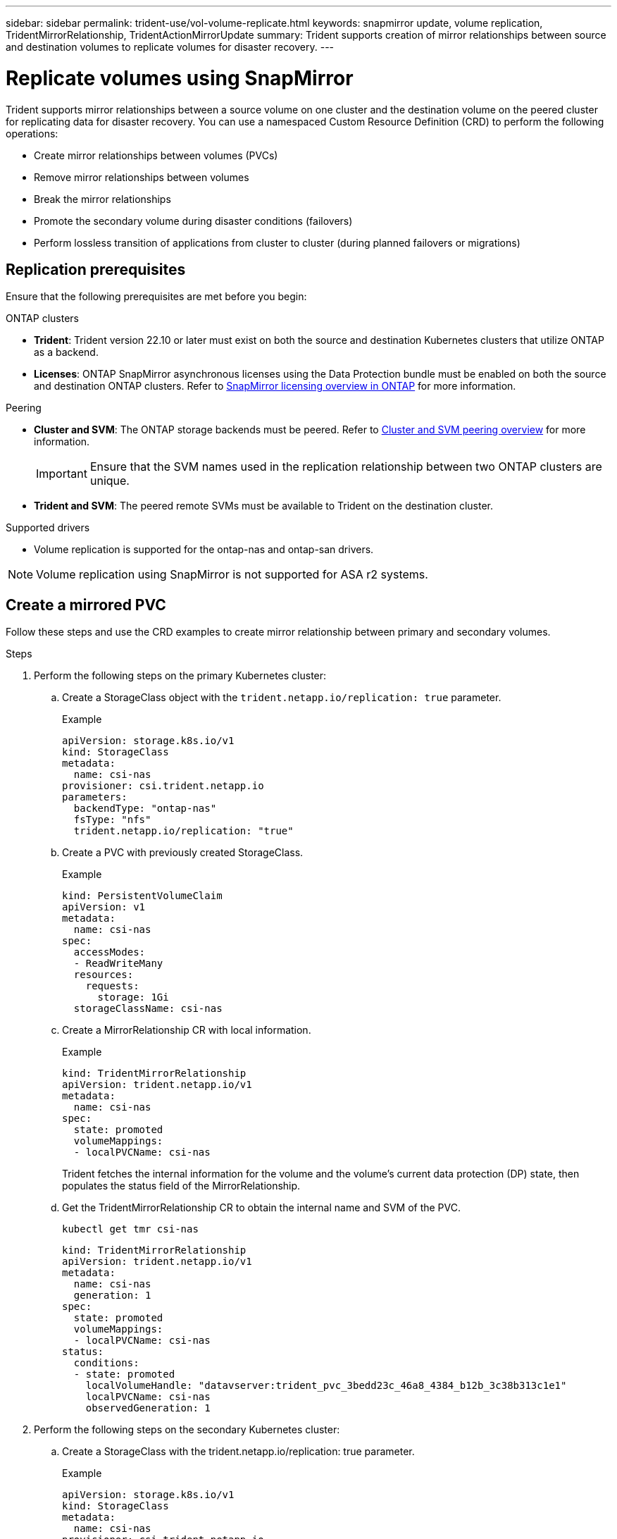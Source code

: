 ---
sidebar: sidebar
permalink: trident-use/vol-volume-replicate.html
keywords: snapmirror update, volume replication, TridentMirrorRelationship, TridentActionMirrorUpdate
summary: Trident supports creation of mirror relationships between source and destination volumes to replicate volumes for disaster recovery.
---

= Replicate volumes using SnapMirror

:hardbreaks:
:icons: font
:imagesdir: ../media/

[.lead]
Trident supports mirror relationships between a source volume on one cluster and the destination volume on the peered cluster for replicating data for disaster recovery. You can use a namespaced Custom Resource Definition (CRD) to perform the following operations:

* Create mirror relationships between volumes (PVCs)	
* Remove mirror relationships between volumes
* Break the mirror relationships
* Promote the secondary volume during disaster conditions (failovers)
* Perform lossless transition of applications from cluster to cluster (during planned failovers or migrations)

== Replication prerequisites

Ensure that the following prerequisites are met before you begin:

.ONTAP clusters 
* *Trident*: Trident version 22.10 or later must exist on both the source and destination Kubernetes clusters that utilize ONTAP as a backend.
* *Licenses*: ONTAP SnapMirror asynchronous licenses using the Data Protection bundle must be enabled on both the source and destination ONTAP clusters. Refer to https://docs.netapp.com/us-en/ontap/data-protection/snapmirror-licensing-concept.html[SnapMirror licensing overview in ONTAP^] for more information.

.Peering 
* *Cluster and SVM*: The ONTAP storage backends must be peered. Refer to https://docs.netapp.com/us-en/ontap-sm-classic/peering/index.html[Cluster and SVM peering overview^] for more information.
+
IMPORTANT: Ensure that the SVM names used in the replication relationship between two ONTAP clusters are unique.

* *Trident and SVM*: The peered remote SVMs must be available to Trident on the destination cluster. 

.Supported drivers

* Volume replication is supported for the ontap-nas and ontap-san drivers.

NOTE: Volume replication using SnapMirror is not supported for ASA r2 systems.

== Create a mirrored PVC

Follow these steps and use the CRD examples to create mirror relationship between primary and secondary volumes.

.Steps

. Perform the following steps on the primary Kubernetes cluster: 
.. Create a StorageClass object with the `trident.netapp.io/replication: true` parameter.
+
.Example
+
[source,yaml]
----
apiVersion: storage.k8s.io/v1
kind: StorageClass
metadata:
  name: csi-nas
provisioner: csi.trident.netapp.io
parameters:
  backendType: "ontap-nas"
  fsType: "nfs"
  trident.netapp.io/replication: "true"
----

.. Create a PVC with previously created StorageClass.
+
.Example
+
[source,yaml]
----
kind: PersistentVolumeClaim
apiVersion: v1
metadata:
  name: csi-nas
spec:
  accessModes:
  - ReadWriteMany
  resources:
    requests:
      storage: 1Gi
  storageClassName: csi-nas
----

.. Create a MirrorRelationship CR with local information.
+
.Example
+
[source,yaml]
----
kind: TridentMirrorRelationship
apiVersion: trident.netapp.io/v1
metadata:
  name: csi-nas
spec:
  state: promoted
  volumeMappings:
  - localPVCName: csi-nas
----
Trident fetches the internal information for the volume and the volume’s current data protection (DP) state, then populates the status field of the MirrorRelationship.

.. Get the TridentMirrorRelationship CR to obtain the internal name and SVM of the PVC.
+
----
kubectl get tmr csi-nas
----
+
[source,yaml]
----
kind: TridentMirrorRelationship
apiVersion: trident.netapp.io/v1
metadata:
  name: csi-nas
  generation: 1
spec:
  state: promoted
  volumeMappings:
  - localPVCName: csi-nas
status:
  conditions:
  - state: promoted
    localVolumeHandle: "datavserver:trident_pvc_3bedd23c_46a8_4384_b12b_3c38b313c1e1"
    localPVCName: csi-nas
    observedGeneration: 1
----
. Perform the following steps on the secondary Kubernetes cluster:
.. Create a StorageClass with the trident.netapp.io/replication: true parameter.
+
.Example
+
[source,yaml]
----
apiVersion: storage.k8s.io/v1
kind: StorageClass
metadata:
  name: csi-nas
provisioner: csi.trident.netapp.io
parameters:
  trident.netapp.io/replication: true
----

.. Create a MirrorRelationship CR with destination and source information.
+
.Example
+
[source,yaml]
----
kind: TridentMirrorRelationship
apiVersion: trident.netapp.io/v1
metadata:
  name: csi-nas
spec:
  state: established
  volumeMappings:
  - localPVCName: csi-nas
    remoteVolumeHandle: "datavserver:trident_pvc_3bedd23c_46a8_4384_b12b_3c38b313c1e1"
----
Trident will create a SnapMirror relationship with the configured relationship policy name (or default for ONTAP) and initialize it.

.. Create a PVC with previously created StorageClass to act as the secondary (SnapMirror destination).
+
.Example
+
[source,yaml]
----
kind: PersistentVolumeClaim
apiVersion: v1
metadata:
  name: csi-nas
  annotations:
    trident.netapp.io/mirrorRelationship: csi-nas
spec:
  accessModes:
  - ReadWriteMany
resources:
  requests:
    storage: 1Gi
storageClassName: csi-nas
----
Trident will check for the TridentMirrorRelationship CRD and fail to create the volume if the relationship does not exist. If the relationship exists, Trident will ensure the new FlexVol volume is placed onto an SVM that is peered with the remote SVM defined in the MirrorRelationship. 

== Volume Replication States

A Trident Mirror Relationship (TMR) is a CRD that represents one end of a replication relationship between PVCs. The destination TMR has a state, which tells Trident what the desired state is. The destination TMR has the following states:

* *Established*: the local PVC is the destination volume of a mirror relationship, and this is a new relationship.
* *Promoted*: the local PVC is ReadWrite and mountable, with no mirror relationship currently in effect.
* *Reestablished*: the local PVC is the destination volume of a mirror relationship and was also previously in that mirror relationship.
** The reestablished state must be used if the destination volume was ever in a relationship with the source volume because it overwrites the destination volume contents.
** The reestablished state will fail if the volume was not previously in a relationship with the source.

== Promote secondary PVC during an unplanned failover

Perform the following step on the secondary Kubernetes cluster:

* Update the _spec.state_ field of TridentMirrorRelationship to `promoted`.

== Promote secondary PVC during a planned failover

During a planned failover (migration), perform the following steps to promote the secondary PVC:


.Steps


. On the primary Kubernetes cluster, create a snapshot of the PVC and wait until the snapshot is created.
. On the primary Kubernetes cluster, create the SnapshotInfo CR to obtain internal details.
+
.Example
+
[source,yaml]
----
kind: SnapshotInfo
apiVersion: trident.netapp.io/v1
metadata:
  name: csi-nas
spec:
  snapshot-name: csi-nas-snapshot
----

. On secondary Kubernetes cluster, update the _spec.state_ field of the _TridentMirrorRelationship_ CR to _promoted_ and _spec.promotedSnapshotHandle_ to be the internalName of the snapshot.
. On secondary Kubernetes cluster, confirm the status (status.state field) of TridentMirrorRelationship to promoted.

== Restore a mirror relationship after a failover

Before restoring a mirror relationship, choose the side that you want to make as the new primary.

.Steps
. On the secondary Kubernetes cluster, ensure that the values for the _spec.remoteVolumeHandle_ field on the TridentMirrorRelationship is updated.
. On secondary Kubernetes cluster, update the _spec.mirror_ field of TridentMirrorRelationship to `reestablished`.

== Additional operations

Trident supports the following operations on the primary and secondary volumes:

=== Replicate primary PVC to a new secondary PVC
Ensure that you already have a primary PVC and a secondary PVC.

.Steps
. Delete the PersistentVolumeClaim and TridentMirrorRelationship CRDs from the established secondary (destination) cluster.
. Delete the TridentMirrorRelationship CRD from the primary (source) cluster.
. Create a new TridentMirrorRelationship CRD on the primary (source) cluster for the new secondary (destination) PVC you want to establish.

=== Resize a mirrored, primary or secondary PVC

The PVC can be resized as normal, ONTAP will automatically expand any destination flevxols if the amount of data exceeds the current size.

=== Remove replication from a PVC
To remove replication, perform one of the following operations on the current secondary volume:

* Delete the MirrorRelationship on the secondary PVC. This breaks the replication relationship. 
* Or, update the spec.state field to _promoted_.

=== Delete a PVC (that was previously mirrored)

Trident checks for replicated PVCs, and releases the replication relationship before attempting to delete the volume.

=== Delete a TMR

Deleting a TMR on one side of a mirrored relationship causes the remaining TMR to transition to _promoted_ state before Trident completes the deletion. If the TMR selected for deletion is already in _promoted_ state, there is no existing mirror relationship and the TMR will be removed and Trident will promote the local PVC to _ReadWrite_. This deletion releases SnapMirror metadata for the local volume in ONTAP. If this volume is used in a mirror relationship in the future, it must use a new TMR with an _established_ volume replication state when creating the new mirror relationship.

==  Update mirror relationships when ONTAP is online

Mirror relationships can be updated any time after they are established. You can use the `state: promoted` or `state: reestablished` fields to update the relationships.
When promoting a destination volume to a regular ReadWrite volume, you can use _promotedSnapshotHandle_ to specify a specific snapshot to restore the current volume to.

== Update mirror relationships when ONTAP is offline

You can use a CRD to perform a SnapMirror update without Trident having direct connectivity to the ONTAP cluster. Refer to the following example format of the TridentActionMirrorUpdate:

.Example
[source,yaml]
----
apiVersion: trident.netapp.io/v1
kind: TridentActionMirrorUpdate
metadata:
  name: update-mirror-b
spec:
  snapshotHandle: "pvc-1234/snapshot-1234"
  tridentMirrorRelationshipName: mirror-b
----
`status.state` reflects the state of the TridentActionMirrorUpdate CRD. It can take a value from _Succeeded_, _In Progress_, or _Failed_.